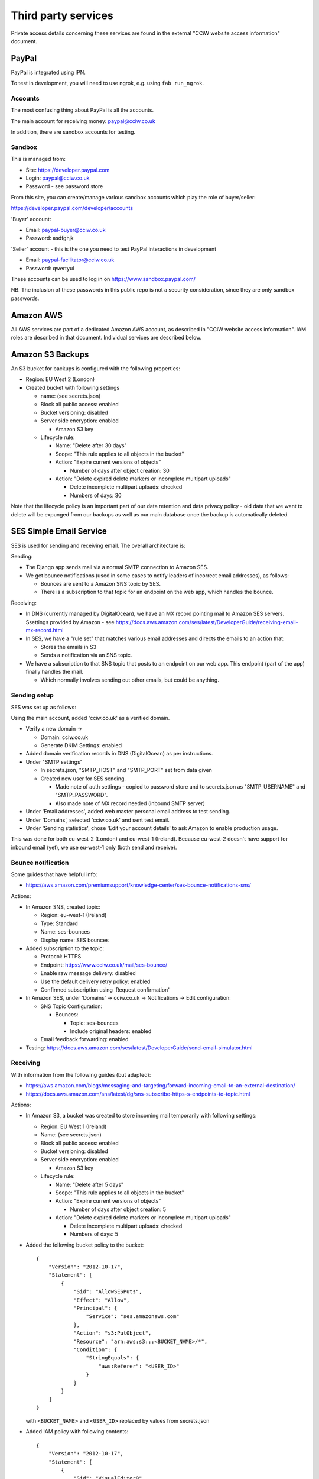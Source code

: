 Third party services
====================

Private access details concerning these services are found in the external
"CCiW website access information" document.

PayPal
------

PayPal is integrated using IPN.

To test in development, you will need to use ngrok, e.g. using ``fab
run_ngrok``.


Accounts
~~~~~~~~

The most confusing thing about PayPal is all the accounts.

The main account for receiving money: paypal@cciw.co.uk

In addition, there are sandbox accounts for testing.

Sandbox
~~~~~~~

This is managed from:

* Site: https://developer.paypal.com
* Login: paypal@cciw.co.uk
* Password - see password store

From this site, you can create/manage various sandbox accounts which play the
role of buyer/seller:

https://developer.paypal.com/developer/accounts

'Buyer' account:

* Email: paypal-buyer@cciw.co.uk
* Password: asdfghjk

'Seller' account - this is the one you need to test PayPal interactions in development

* Email: paypal-facilitator@cciw.co.uk
* Password: qwertyui

These accounts can be used to log in on https://www.sandbox.paypal.com/

NB. The inclusion of these passwords in this public repo is not a security
consideration, since they are only sandbox passwords.

Amazon AWS
----------

All AWS services are part of a dedicated Amazon AWS account, as described in
"CCiW website access information". IAM roles are described in that document.
Individual services are described below.

Amazon S3 Backups
-----------------

An S3 bucket for backups is configured with the following properties:

* Region: EU West 2 (London)
* Created bucket with following settings

  * name: (see secrets.json)
  * Block all public access: enabled
  * Bucket versioning: disabled
  * Server side encryption: enabled

    * Amazon S3 key

  * Lifecycle rule:

    * Name: "Delete after 30 days"
    * Scope: "This rule applies to all objects in the bucket"
    * Action: "Expire current versions of objects"

      * Number of days after object creation: 30

    * Action: "Delete expired delete markers or incomplete multipart uploads"

      * Delete incomplete multipart uploads: checked
      * Numbers of days: 30

Note that the lifecycle policy is an important part of our data retention and
data privacy policy - old data that we want to delete will be expunged from our
backups as well as our main database once the backup is automatically deleted.

SES Simple Email Service
------------------------

SES is used for sending and receiving email. The overall architecture is:

Sending:

* The Django app sends mail via a normal SMTP connection to Amazon SES.
* We get bounce notifications (used in some cases to notify leaders of incorrect
  email addresses), as follows:

  * Bounces are sent to a Amazon SNS topic by SES.
  * There is a subscription to that topic for an endpoint on the web app,
    which handles the bounce.

Receiving:

* In DNS (currently managed by DigitalOcean), we have an MX record pointing mail
  to Amazon SES servers. Ssettings provided by Amazon - see
  https://docs.aws.amazon.com/ses/latest/DeveloperGuide/receiving-email-mx-record.html

* In SES, we have a "rule set" that matches various email addresses and
  directs the emails to an action that:

  * Stores the emails in S3
  * Sends a notification via an SNS topic.

* We have a subscription to that SNS topic that posts to an endpoint on our web
  app. This endpoint (part of the app) finally handles the mail.

  * Which normally involves sending out other emails, but could be anything.


Sending setup
~~~~~~~~~~~~~

SES was set up as follows:

Using the main account, added 'cciw.co.uk' as a verified domain.

* Verify a new domain ->

  * Domain: cciw.co.uk
  * Generate DKIM Settings: enabled

* Added domain verification records in DNS (DigitalOcean) as per instructions.

* Under "SMTP settings"

  * In secrets.json, "SMTP_HOST" and "SMTP_PORT" set from data given

  * Created new user for SES sending.

    * Made note of auth settings - copied to password store and to secrets.json as
      "SMTP_USERNAME" and "SMTP_PASSWORD".

    * Also made note of MX record needed (inbound SMTP server)

* Under 'Email addresses', added web master personal email address to test
  sending.

* Under 'Domains', selected 'cciw.co.uk' and sent test email.

* Under 'Sending statistics', chose 'Edit your account details' to ask Amazon to
  enable production usage.

This was done for both eu-west-2 (London) and eu-west-1 (Ireland). Because
eu-west-2 doesn't have support for inbound email (yet), we use eu-west-1 only
(both send and receive).

Bounce notification
~~~~~~~~~~~~~~~~~~~

Some guides that have helpful info:

* https://aws.amazon.com/premiumsupport/knowledge-center/ses-bounce-notifications-sns/

Actions:

* In Amazon SNS, created topic:

  * Region: eu-west-1 (Ireland)
  * Type: Standard
  * Name: ses-bounces
  * Display name: SES bounces

* Added subscription to the topic:

  * Protocol: HTTPS
  * Endpoint: https://www.cciw.co.uk/mail/ses-bounce/
  * Enable raw message delivery: disabled
  * Use the default delivery retry policy: enabled
  * Confirmed subscription using 'Request confirmation'

* In Amazon SES, under 'Domains' -> cciw.co.uk -> Notifications -> Edit configuration:

  * SNS Topic Configuration:

    * Bounces:

      * Topic: ses-bounces
      * Include original headers: enabled

  * Email feedback forwarding: enabled

* Testing: https://docs.aws.amazon.com/ses/latest/DeveloperGuide/send-email-simulator.html


Receiving
~~~~~~~~~

With information from the following guides (but adapted):

* https://aws.amazon.com/blogs/messaging-and-targeting/forward-incoming-email-to-an-external-destination/

* https://docs.aws.amazon.com/sns/latest/dg/sns-subscribe-https-s-endpoints-to-topic.html

Actions:

* In Amazon S3, a bucket was created to store incoming mail temporarily with following settings:

  * Region: EU West 1 (Ireland)
  * Name: (see secrets.json)
  * Block all public access: enabled
  * Bucket versioning: disabled
  * Server side encryption: enabled

    * Amazon S3 key

  * Lifecycle rule:

    * Name: "Delete after 5 days"
    * Scope: "This rule applies to all objects in the bucket"
    * Action: "Expire current versions of objects"

      * Number of days after object creation: 5

    * Action: "Delete expired delete markers or incomplete multipart uploads"

      * Delete incomplete multipart uploads: checked
      * Numbers of days: 5

* Added the following bucket policy to the bucket::

    {
        "Version": "2012-10-17",
        "Statement": [
            {
                "Sid": "AllowSESPuts",
                "Effect": "Allow",
                "Principal": {
                    "Service": "ses.amazonaws.com"
                },
                "Action": "s3:PutObject",
                "Resource": "arn:aws:s3:::<BUCKET_NAME>/*",
                "Condition": {
                    "StringEquals": {
                        "aws:Referer": "<USER_ID>"
                    }
                }
            }
        ]
    }

  with ``<BUCKET_NAME>`` and ``<USER_ID>`` replaced by values
  from secrets.json

* Added IAM policy with following contents::

    {
        "Version": "2012-10-17",
        "Statement": [
            {
                "Sid": "VisualEditor0",
                "Effect": "Allow",
                "Action": [
                    "logs:CreateLogStream",
                    "logs:CreateLogGroup",
                    "logs:PutLogEvents"
                ],
                "Resource": "*"
            },
            {
                "Sid": "VisualEditor1",
                "Effect": "Allow",
                "Action": [
                    "s3:GetObject",
                    "ses:SendRawEmail"
                ],
                "Resource": [
                    "arn:aws:s3:::<BUCKET_NAME>/*",
                    "arn:aws:ses:<REGION_NAME>:<USER_ID>:identity/*"
                ]
            }
        ]
    }

  with ``<BUCKET_NAME>``, ``<REGION_NAME>`` and ``<USER_ID>`` replaced by values
  from the secrets.json

  Named: incoming-mail-handler

  This role can be used for Lambda functions, and also for our own mail handing.


* Created ruleset:

  * Recipients:

    * webmaster@cciw.co.uk
    * webmaster@mailtest.cciw.co.uk

  * Actions:

    * S3

      * Bucket: <BUCKET_NAME>
      * Key prefix: <empty>
      * SNS topic:

        * Create New Topic:

          * Topic Name: ses-incoming-notification
          * Display Name: SES incoming notification
          * Copied notification ARN to secrets.json

  * Name: webmaster-forward

  * Enabled
  * Enable spam and virus checking: enabled

  * Added necessary permissions


* This ruleset and all rules were later recreated via a script, but it is easiest
  to setup notifications using the console.

* In Amazon SNS, for topic ses-incoming-notification:

  * Created subscription:

    * Protocol: HTTPS
    * Endpoint: https://www.cciw.co.uk/mail/ses-incoming-notification/
    * Enable raw message delivery: disabled
    * Use the default delivery retry policy: enabled

  * Chose 'Request confirmation' to send confirmation request to endpoint. This
    was initially done for development (see below), later for live endpoint.


Development
~~~~~~~~~~~

The above actions and configuration represent the final, production config. When
setting this up, it can help to do so from a development machine using test
values, especially if there is an existing setup that you are trying not to
disturb.

Here is how to do that:

* For sending SES email, you don't need to worry - you can send from
  ``@cciw.co.uk`` addresses from multiple different SMTP servers at the same
  time. When adding DNS records necessary for confirmation, simply add the new
  ones while leaving the old ones in place - they don't clash.

* For receiving, instead of adding an MX record for ``cciw.co.uk``, you can add
  one for ``mailtest.cciw.co.uk``, leaving the active cciw.co.uk record as it is
  until the end.

* When creating rule sets for receiving email and matching emails, use addresses
  like ``webmaster@mailtest.cciw.co.uk``.

* For testing the SNS subscription and the web app handler, use ngrok, and set
  up an HTTPS subscription to the SNS topic that posts to the ngrok address of
  your development server instead of the live one (which might not be deployed
  yet).

* If you want to test real email sending from a development machine, be sure to
  change ``cciw/settings.py`` so that you are using the real SMTP server
  ``EMAIL_BACKEND`` and not the dummy 'console' one.

* 'HTTPS endpoint' subscriptions to SNS topics have to be confirmed before they
  can be used. The ``@confirm_sns_subscriptions`` decorator does this
  automatically, assuming the endpoint is available (e.g. via ngrok if
  developing, or live on the production site). You may need to manually choose
  'Request confirmation' in the AWS console to trigger this.
